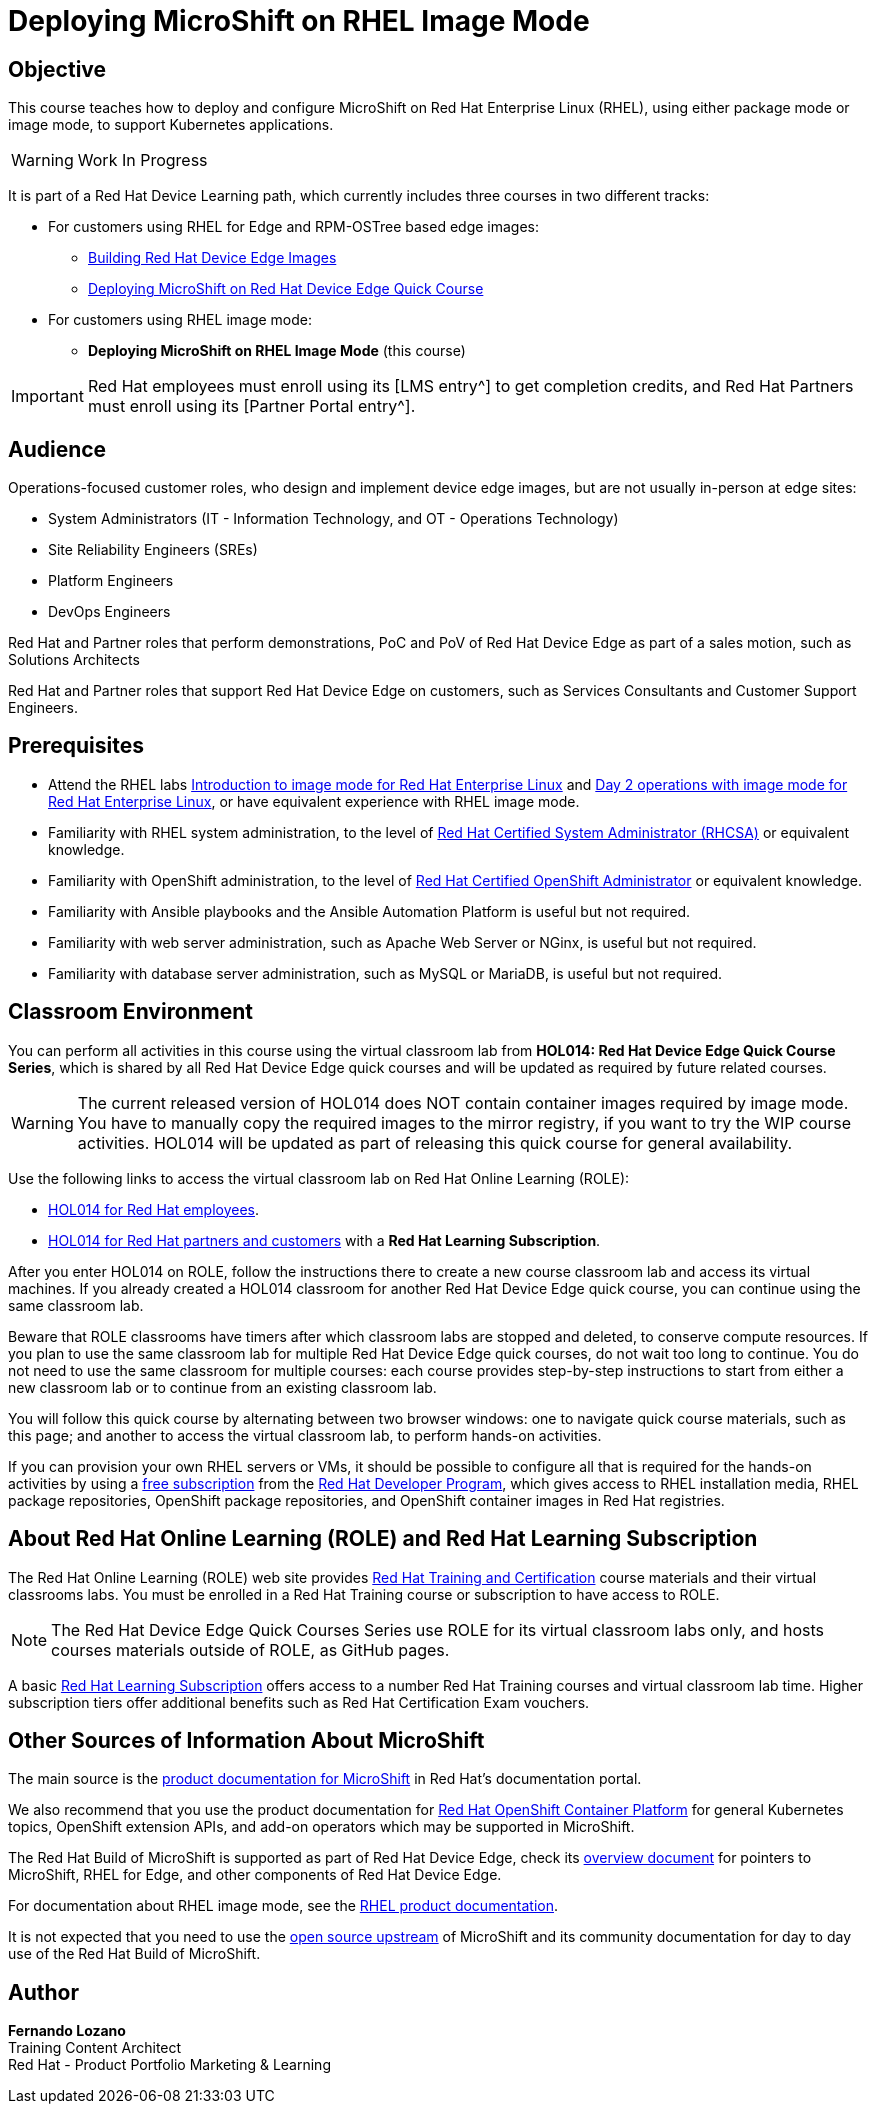 = Deploying MicroShift on RHEL Image Mode
:navtitle: Home

== Objective

This course teaches how to deploy and configure MicroShift on Red Hat Enterprise Linux (RHEL), using either package mode or image mode, to support Kubernetes applications.

WARNING: Work In Progress

It is part of a Red Hat Device Learning path, which currently includes three courses in two different tracks:

* For customers using RHEL for Edge and RPM-OSTree based edge images:
** https://redhatquickcourses.github.io/rhde-build/[Building Red Hat Device Edge Images^]
** https://redhatquickcourses.github.io/rhde-microshift/[Deploying MicroShift on Red Hat Device Edge Quick Course]

* For customers using RHEL image mode:
** *Deploying MicroShift on RHEL Image Mode* (this course)

IMPORTANT: Red Hat employees must enroll using its [LMS entry^] to get completion credits, and Red Hat Partners must enroll using its [Partner Portal entry^].

== Audience

Operations-focused customer roles, who design and implement device edge images, but are not usually in-person at edge sites:

* System Administrators (IT - Information Technology, and OT - Operations Technology)
* Site Reliability Engineers (SREs)
* Platform Engineers
* DevOps Engineers

Red Hat and Partner roles that perform demonstrations, PoC and PoV of Red Hat Device Edge as part of a sales motion, such as Solutions Architects

Red Hat and Partner roles that support Red Hat Device Edge on customers, such as Services Consultants and Customer Support Engineers.

== Prerequisites

* Attend the RHEL labs https://www.redhat.com/en/introduction-to-image-mode-for-red-hat-enterprise-linux-interactive-lab[Introduction to image mode for Red Hat Enterprise Linux] and https://www.redhat.com/en/day-2-operations-with-image-mode-for-red-hat-enterprise-linux[Day 2 operations with image mode for Red Hat Enterprise Linux], or have equivalent experience with RHEL image mode.
* Familiarity with RHEL system administration, to the level of https://www.redhat.com/en/services/certification/rhcsa[Red Hat Certified System Administrator (RHCSA)] or equivalent knowledge.
* Familiarity with OpenShift administration, to the level of https://www.redhat.com/en/services/certification/rhcs-paas[Red Hat Certified OpenShift Administrator] or equivalent knowledge.
* Familiarity with Ansible playbooks and the Ansible Automation Platform is useful but not required.
* Familiarity with web server administration, such as Apache Web Server or NGinx, is useful but not required.
* Familiarity with database server administration, such as MySQL or MariaDB, is useful but not required.

== Classroom Environment

You can perform all activities in this course using the virtual classroom lab from *HOL014: Red Hat Device Edge Quick Course Series*, which is shared by all Red Hat Device Edge quick courses and will be updated as required by future related courses.

WARNING: The current released version of HOL014 does NOT contain container images required by image mode. You have to manually copy the required images to the mirror registry, if you want to try the WIP course activities. HOL014 will be updated as part of releasing this quick course for general availability.

Use the following links to access the virtual classroom lab on Red Hat Online Learning (ROLE):

* https://role.rhu.redhat.com/rol-rhu/app/courses/hol014-9.5/pages/pr01[HOL014 for Red Hat employees^].
* https://rol.redhat.com/rol/app/courses/hol014-9.5/pages/pr01[HOL014 for Red Hat partners and customers^] with a *Red Hat Learning Subscription*.

After you enter HOL014 on ROLE, follow the instructions there to create a new course classroom lab and access its virtual machines. If you already created a HOL014 classroom for another Red Hat Device Edge quick course, you can continue using the same classroom lab.

Beware that ROLE classrooms have timers after which classroom labs are stopped and deleted, to conserve compute resources. If you plan to use the same classroom lab for multiple Red Hat Device Edge quick courses, do not wait too long to continue. You do not need to use the same classroom for multiple courses: each course provides step-by-step instructions to start from either a new classroom lab or to continue from an existing classroom lab.

You will follow this quick course by alternating between two browser windows: one to navigate quick course materials, such as this page; and another to access the virtual classroom lab, to perform hands-on activities.

If you can provision your own RHEL servers or VMs, it should be possible to configure all that is required for the hands-on activities by using a https://developers.redhat.com/products/rhel/download[free subscription] from the https://developers.redhat.com/about[Red Hat Developer Program], which gives access to RHEL installation media, RHEL package repositories, OpenShift package repositories, and OpenShift container images in Red Hat registries.

== About Red Hat Online Learning (ROLE) and Red Hat Learning Subscription

The Red Hat Online Learning (ROLE) web site provides https://www.redhat.com/en/services/training-and-certification[Red Hat Training and Certification] course materials and their virtual classrooms labs. You must be enrolled in a Red Hat Training course or subscription to have access to ROLE.

NOTE: The Red Hat Device Edge Quick Courses Series use ROLE for its virtual classroom labs only, and hosts courses materials outside of ROLE, as GitHub pages.

A basic https://www.redhat.com/en/services/training/learning-subscription[Red Hat Learning Subscription] offers access to a number Red Hat Training courses and virtual classroom lab time. Higher subscription tiers offer additional benefits such as Red Hat Certification Exam vouchers.

== Other Sources of Information About MicroShift

The main source is the https://docs.redhat.com/en/documentation/red_hat_build_of_microshift/4.17[product documentation for MicroShift] in Red Hat's documentation portal.

We also recommend that you use the product documentation for https://docs.redhat.com/en/documentation/openshift_container_platform/4.17[Red Hat OpenShift Container Platform] for general Kubernetes topics, OpenShift extension APIs, and add-on operators which may be supported in MicroShift.

The Red Hat Build of MicroShift is supported as part of Red Hat Device Edge, check its https://docs.redhat.com/en/documentation/red_hat_device_edge/4/html/overview/index[overview document] for pointers to MicroShift, RHEL for Edge, and other components of Red Hat Device Edge.

For documentation about RHEL image mode, see the https://docs.redhat.com/en/documentation/red_hat_enterprise_linux/9/html-single/using_image_mode_for_rhel_to_build_deploy_and_manage_operating_systems/index[RHEL product documentation].

It is not expected that you need to use the https://microshift.io/[open source upstream] of MicroShift and its community documentation for day to day use of the Red Hat Build of MicroShift.

== Author

*Fernando Lozano* +
Training Content Architect +
Red Hat - Product Portfolio Marketing & Learning

//Special thanks to Gregory Giguashvili and Vladislav Walek for all their support while writing this course and testing its hands-on activities.

//Many thanks to Daniel Froehlich for his support in reviewing the course design, its outline, work-in-progress contents, and answering my newbie questions, and also to Eric Lavarde for reviews and feedback during course development.
